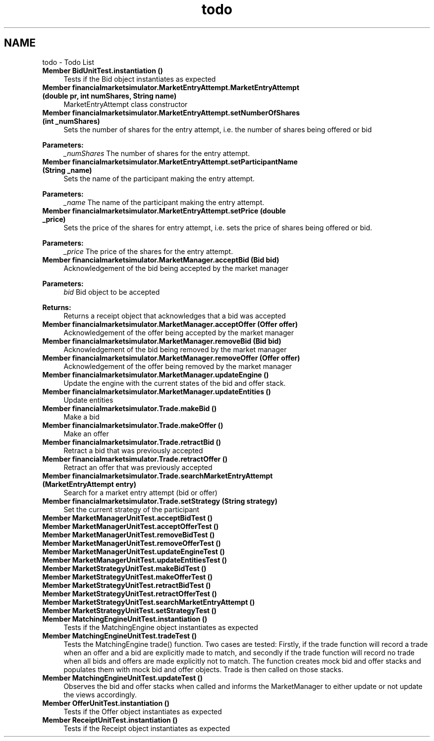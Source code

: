 .TH "todo" 3 "Fri Jun 27 2014" "My Project" \" -*- nroff -*-
.ad l
.nh
.SH NAME
todo \- Todo List 

.IP "\fBMember \fBBidUnitTest\&.instantiation\fP ()\fP" 1c
Tests if the Bid object instantiates as expected  
.IP "\fBMember \fBfinancialmarketsimulator\&.MarketEntryAttempt\&.MarketEntryAttempt\fP (double pr, int numShares, String name)\fP" 1c
MarketEntryAttempt class constructor 
.IP "\fBMember \fBfinancialmarketsimulator\&.MarketEntryAttempt\&.setNumberOfShares\fP (int _numShares)\fP" 1c
Sets the number of shares for the entry attempt, i\&.e\&. the number of shares being offered or bid 
.PP
\fBParameters:\fP
.RS 4
\fI_numShares\fP The number of shares for the entry attempt\&.  
.RE
.PP
.IP "\fBMember \fBfinancialmarketsimulator\&.MarketEntryAttempt\&.setParticipantName\fP (String _name)\fP" 1c
Sets the name of the participant making the entry attempt\&. 
.PP
\fBParameters:\fP
.RS 4
\fI_name\fP The name of the participant making the entry attempt\&.  
.RE
.PP
.IP "\fBMember \fBfinancialmarketsimulator\&.MarketEntryAttempt\&.setPrice\fP (double _price)\fP" 1c
Sets the price of the shares for entry attempt, i\&.e\&. sets the price of shares being offered or bid\&. 
.PP
\fBParameters:\fP
.RS 4
\fI_price\fP The price of the shares for the entry attempt\&.  
.RE
.PP
.IP "\fBMember \fBfinancialmarketsimulator\&.MarketManager\&.acceptBid\fP (Bid bid)\fP" 1c
Acknowledgement of the bid being accepted by the market manager 
.PP
\fBParameters:\fP
.RS 4
\fIbid\fP Bid object to be accepted 
.RE
.PP
\fBReturns:\fP
.RS 4
Returns a receipt object that acknowledges that a bid was accepted  
.RE
.PP
.IP "\fBMember \fBfinancialmarketsimulator\&.MarketManager\&.acceptOffer\fP (Offer offer)\fP" 1c
Acknowledgement of the offer being accepted by the market manager 
.IP "\fBMember \fBfinancialmarketsimulator\&.MarketManager\&.removeBid\fP (Bid bid)\fP" 1c
Acknowledgement of the bid being removed by the market manager 
.IP "\fBMember \fBfinancialmarketsimulator\&.MarketManager\&.removeOffer\fP (Offer offer)\fP" 1c
Acknowledgement of the offer being removed by the market manager 
.IP "\fBMember \fBfinancialmarketsimulator\&.MarketManager\&.updateEngine\fP ()\fP" 1c
Update the engine with the current states of the bid and offer stack\&.  
.IP "\fBMember \fBfinancialmarketsimulator\&.MarketManager\&.updateEntities\fP ()\fP" 1c
Update entities  
.IP "\fBMember \fBfinancialmarketsimulator\&.Trade\&.makeBid\fP ()\fP" 1c
Make a bid 
.IP "\fBMember \fBfinancialmarketsimulator\&.Trade\&.makeOffer\fP ()\fP" 1c
Make an offer 
.IP "\fBMember \fBfinancialmarketsimulator\&.Trade\&.retractBid\fP ()\fP" 1c
Retract a bid that was previously accepted 
.IP "\fBMember \fBfinancialmarketsimulator\&.Trade\&.retractOffer\fP ()\fP" 1c
Retract an offer that was previously accepted  
.IP "\fBMember \fBfinancialmarketsimulator\&.Trade\&.searchMarketEntryAttempt\fP (MarketEntryAttempt entry)\fP" 1c
Search for a market entry attempt (bid or offer) 
.IP "\fBMember \fBfinancialmarketsimulator\&.Trade\&.setStrategy\fP (String strategy)\fP" 1c
Set the current strategy of the participant 
.IP "\fBMember \fBMarketManagerUnitTest\&.acceptBidTest\fP ()\fP" 1c
.IP "\fBMember \fBMarketManagerUnitTest\&.acceptOfferTest\fP ()\fP" 1c
.IP "\fBMember \fBMarketManagerUnitTest\&.removeBidTest\fP ()\fP" 1c
.IP "\fBMember \fBMarketManagerUnitTest\&.removeOfferTest\fP ()\fP" 1c
.IP "\fBMember \fBMarketManagerUnitTest\&.updateEngineTest\fP ()\fP" 1c
.IP "\fBMember \fBMarketManagerUnitTest\&.updateEntitiesTest\fP ()\fP" 1c
.IP "\fBMember \fBMarketStrategyUnitTest\&.makeBidTest\fP ()\fP" 1c
.IP "\fBMember \fBMarketStrategyUnitTest\&.makeOfferTest\fP ()\fP" 1c
.IP "\fBMember \fBMarketStrategyUnitTest\&.retractBidTest\fP ()\fP" 1c
.IP "\fBMember \fBMarketStrategyUnitTest\&.retractOfferTest\fP ()\fP" 1c
.IP "\fBMember \fBMarketStrategyUnitTest\&.searchMarketEntryAttempt\fP ()\fP" 1c
.IP "\fBMember \fBMarketStrategyUnitTest\&.setStrategyTest\fP ()\fP" 1c
.IP "\fBMember \fBMatchingEngineUnitTest\&.instantiation\fP ()\fP" 1c
Tests if the MatchingEngine object instantiates as expected  
.IP "\fBMember \fBMatchingEngineUnitTest\&.tradeTest\fP ()\fP" 1c
Tests the MatchingEngine trade() function\&. Two cases are tested: Firstly, if the trade function will record a trade when an offer and a bid are explicitly made to match, and secondly if the trade function will record no trade when all bids and offers are made explicitly not to match\&. The function creates mock bid and offer stacks and populates them with mock bid and offer objects\&. Trade is then called on those stacks\&.  
.IP "\fBMember \fBMatchingEngineUnitTest\&.updateTest\fP ()\fP" 1c
Observes the bid and offer stacks when called and informs the MarketManager to either update or not update the views accordingly\&.  
.IP "\fBMember \fBOfferUnitTest\&.instantiation\fP ()\fP" 1c
Tests if the Offer object instantiates as expected  
.IP "\fBMember \fBReceiptUnitTest\&.instantiation\fP ()\fP" 1c
Tests if the Receipt object instantiates as expected 
.PP

